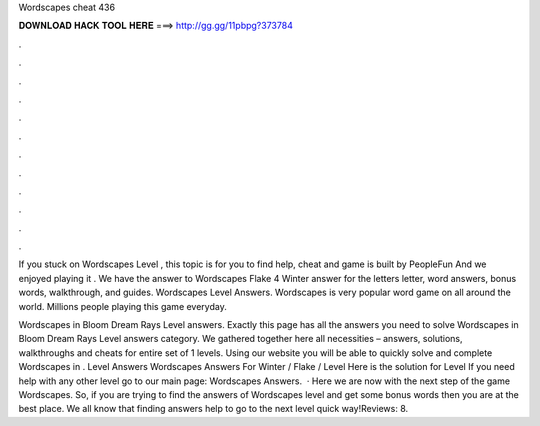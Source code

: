Wordscapes cheat 436



𝐃𝐎𝐖𝐍𝐋𝐎𝐀𝐃 𝐇𝐀𝐂𝐊 𝐓𝐎𝐎𝐋 𝐇𝐄𝐑𝐄 ===> http://gg.gg/11pbpg?373784



.



.



.



.



.



.



.



.



.



.



.



.

If you stuck on Wordscapes Level , this topic is for you to find help, cheat and  game is built by PeopleFun And we enjoyed playing it . We have the answer to Wordscapes Flake 4 Winter answer for the letters letter, word answers, bonus words, walkthrough, and guides. Wordscapes Level Answers. Wordscapes is very popular word game on all around the world. Millions people playing this game everyday.

Wordscapes in Bloom Dream Rays Level answers. Exactly this page has all the answers you need to solve Wordscapes in Bloom Dream Rays Level answers category. We gathered together here all necessities – answers, solutions, walkthroughs and cheats for entire set of 1 levels. Using our website you will be able to quickly solve and complete Wordscapes in . Level Answers Wordscapes Answers For Winter / Flake / Level Here is the solution for Level If you need help with any other level go to our main page: Wordscapes Answers.  · Here we are now with the next step of the game Wordscapes. So, if you are trying to find the answers of Wordscapes level and get some bonus words then you are at the best place. We all know that finding answers help to go to the next level quick way!Reviews: 8.
